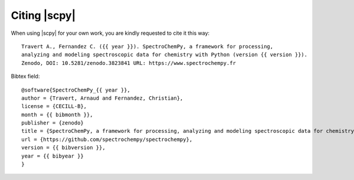 .. _citing:

Citing  |scpy|
==========================================

When using |scpy| for your own work, you are kindly requested to cite it this
way::

  Travert A., Fernandez C. ({{ year }}). SpectroChemPy, a framework for processing,
  analyzing and modeling spectroscopic data for chemistry with Python (version {{ version }}).
  Zenodo, DOI: 10.5281/zenodo.3823841 URL: https://www.spectrochempy.fr

Bibtex field::

  @software{SpectroChemPy_{{ year }},
  author = {Travert, Arnaud and Fernandez, Christian},
  license = {CECILL-B},
  month = {{ bibmonth }},
  publisher = {zenodo}
  title = {SpectroChemPy, a framework for processing, analyzing and modeling spectroscopic data for chemistry with Python},
  url = {https://github.com/spectrochempy/spectrochempy},
  version = {{ bibversion }},
  year = {{ bibyear }}
  }
